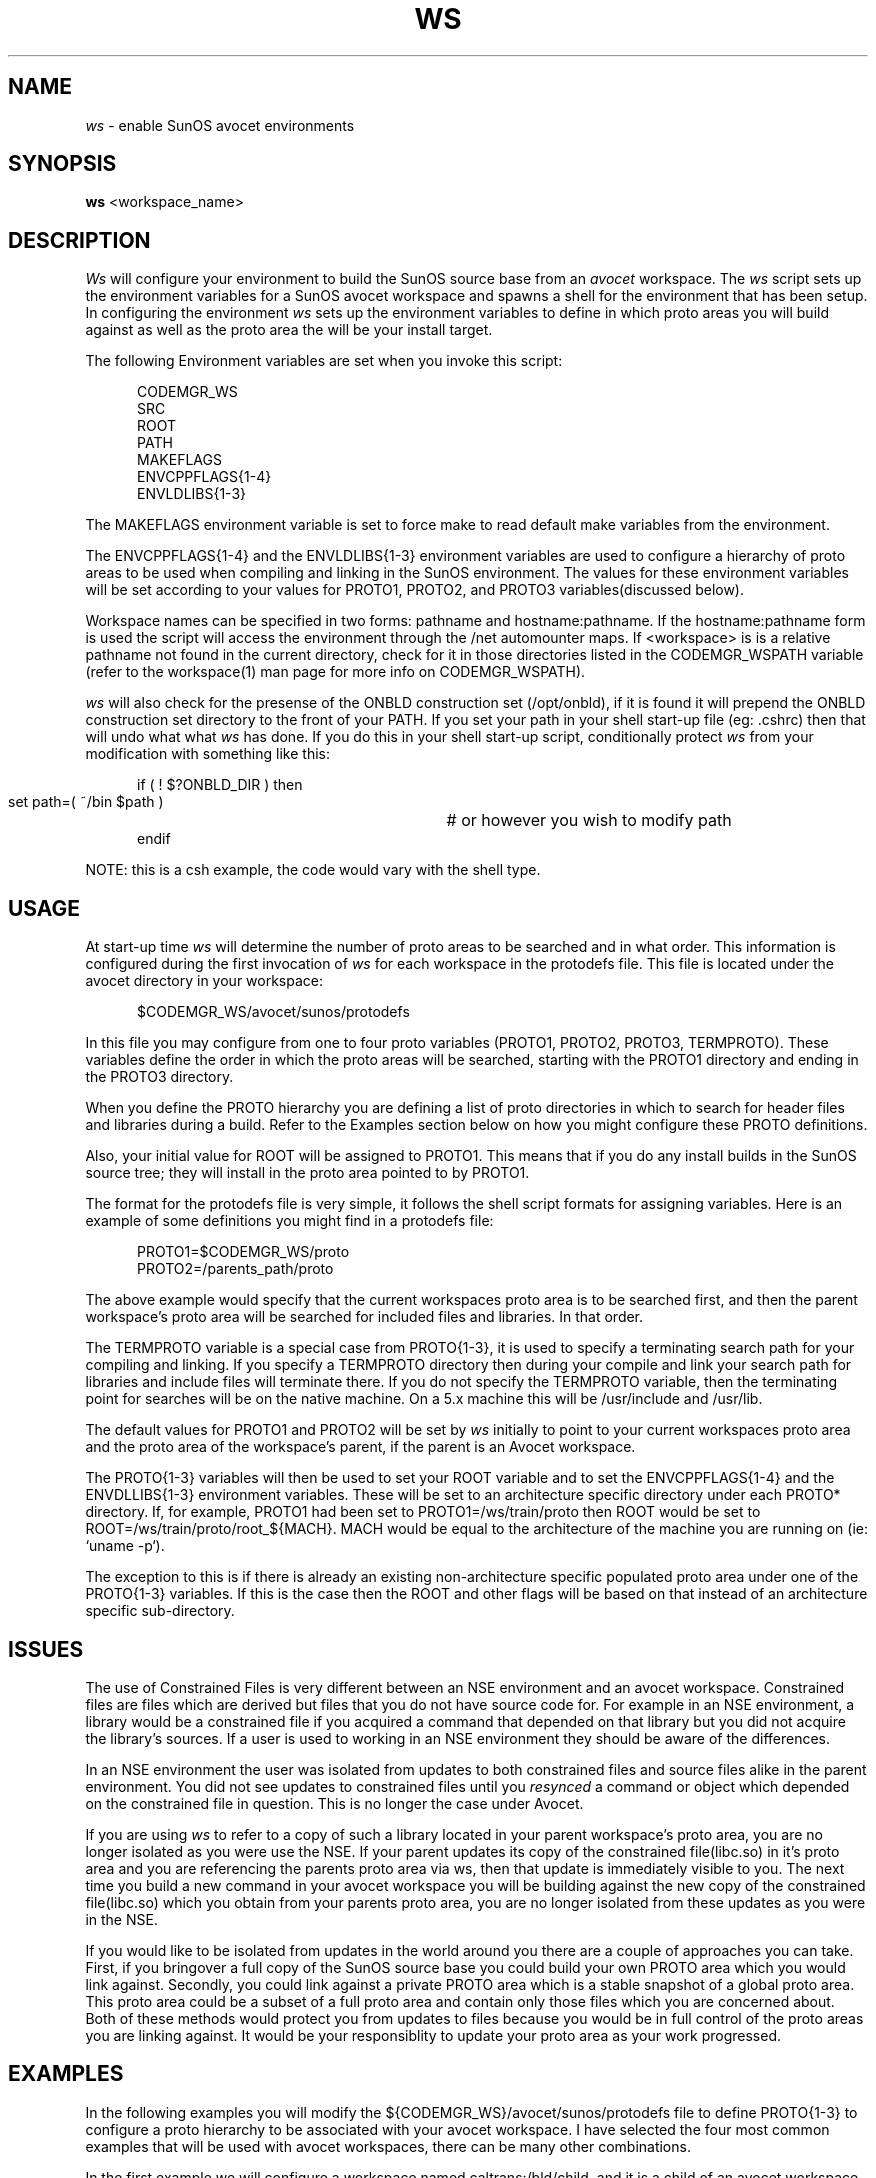 .\" @(#)ws.1	1.1	99/01/11 SMI
.TH WS 1 "28 January 1992"
.SH NAME
.I ws 
\- enable SunOS avocet environments
.SH SYNOPSIS
.B ws
<workspace_name>
.LP
.SH DESCRIPTION
.IX "Avocet" "ws" "" "\fBws\fP"
.LP
.I Ws 
will configure your environment to build the SunOS
source base from an
.I avocet
workspace.  The
.I ws
script sets up the environment variables for a SunOS avocet
workspace and spawns a shell for the environment 
that has been setup.  In configuring the environment
.I ws
sets up the environment variables to define in which proto areas
you will build against as well as the proto area the will be your
install target.
.LP
The following Environment variables are set when you invoke this script:
.LP
.RS 5
.nf
CODEMGR_WS
SRC
ROOT
PATH
MAKEFLAGS
ENVCPPFLAGS{1-4}
ENVLDLIBS{1-3}
.fi
.RE
.LP
The MAKEFLAGS environment variable is set to force make to
read default make variables from the environment.
.LP
The ENVCPPFLAGS{1-4} and the ENVLDLIBS{1-3} environment variables
are used to configure a hierarchy of proto areas to be used
when compiling and linking in the SunOS environment.
The values for these environment variables will be set according to
your values for PROTO1, PROTO2, and PROTO3 variables(discussed below).
.LP
Workspace names can be specified in two forms:  pathname and
hostname:pathname.  If the hostname:pathname form is used
the script will access the environment through the /net automounter
maps.  If <workspace> is is a relative pathname not found
in the current directory, check for it in those
directories listed in the CODEMGR_WSPATH variable (refer to the
workspace(1) man page for more info on CODEMGR_WSPATH).  
.LP
.I ws
will also check for the presense of the ONBLD construction set 
(/opt/onbld), if it is found it will prepend the 
ONBLD construction set directory to the front of your PATH.
If you set your path in your shell
start-up file (eg: .cshrc) then that will undo what what
.I ws
has done.  If you do this in your shell start-up script,
conditionally protect
.I ws 
from your modification with something like this:
.LP
.RS 5
.nf
if ( ! $?ONBLD_DIR  ) then
   set path=( ~/bin $path )	# or however you wish to modify path
endif
.fi
.RE
.LP
NOTE: this is a csh example, the code would vary with the shell type.
.LP
.SH USAGE
.LP
At start-up time 
.I ws 
will determine the number of proto areas to
be searched and in what order.  This information is configured
during the first invocation of 
.I ws
for each workspace in the protodefs
file.  This file is located under the avocet directory
in your workspace:
.LP
.RS 5
.nf
$CODEMGR_WS/avocet/sunos/protodefs
.fi
.RE
.LP
In this file you may configure from one to four proto 
variables (PROTO1, PROTO2, PROTO3, TERMPROTO).  
These variables define the order in
which the proto areas will be searched, starting with the PROTO1
directory and ending in the PROTO3 directory.  
.LP
When you define the PROTO hierarchy you are defining a list of proto
directories in which to search for header files and libraries during
a build. Refer to the
Examples section below on how you might configure these PROTO
definitions.
.LP
Also, your initial value for ROOT will be assigned to PROTO1.  This
means that if you do any install builds in the SunOS source tree;
they will install in the proto area pointed to by PROTO1. 
.LP
The format for the protodefs file is very simple, it follows the
shell script formats for assigning variables.  Here is an 
example of some definitions
you might find in a protodefs file:
.LP
.RS 5
.nf
PROTO1=$CODEMGR_WS/proto
PROTO2=/parents_path/proto
.fi
.RE
.LP
The above example would specify 
that the current workspaces proto area is
to be searched first, and then the parent workspace's proto area will be
searched for included files and libraries.  In that order.
.LP
The TERMPROTO variable is a special case from PROTO{1-3}, it is
used to specify a terminating search path for your compiling
and linking.  If you specify a TERMPROTO directory then during 
your compile and link your search path for libraries and include
files will terminate there.  If you do not specify the
TERMPROTO variable, then the terminating point for searches will
be on the native machine. On a 5.x machine this will be /usr/include
and /usr/lib.
.LP
The default values for PROTO1 and PROTO2 will be set by
.I ws
initially to point to your current workspaces proto area and 
the proto area
of the workspace's parent, if the parent is an Avocet
workspace.  
.LP
The PROTO{1-3} variables will then be used to set your ROOT variable and
to set the ENVCPPFLAGS{1-4} and the ENVDLLIBS{1-3} environment variables.
These will be set to an architecture specific directory under
each PROTO* directory.  If, for example, PROTO1 had been set
to PROTO1=/ws/train/proto then ROOT would be set to 
ROOT=/ws/train/proto/root_${MACH}.  MACH would be equal to the
architecture of the machine you are running on (ie: `uname -p`).
.LP
The exception to this is if there is already an existing non-architecture
specific populated proto area 
under one of the PROTO{1-3} variables.  If this is the case then the
ROOT and other flags will be based on that instead of an architecture
specific sub-directory.
.LP
.SH ISSUES
.LP
The use of Constrained Files is very different between an NSE
environment and an avocet workspace.  Constrained files are files which
are derived but files that you do not have source code for.  For
example in an NSE environment, a library would be a constrained file if
you acquired a command that depended on that library but you did not
acquire the library's sources.  If a user is used to working in an NSE
environment they should be aware of the differences.
.LP
In an NSE environment the user was isolated from updates to both
constrained files and source files
alike in the parent environment.  You did not see updates
to constrained files until you 
.I resynced 
a command or object which depended on the
constrained file in question.  
This is no longer the case under Avocet.  
.LP
If you are using
.I ws
to refer to a copy of such a library located in your parent
workspace's proto area, you are no longer isolated as you were use
the NSE.
If your parent updates its copy of the constrained file(libc.so)
in it's proto area and you are referencing the parents
proto area via ws, then
that update is immediately visible to you.  The next time you
build a new command in your avocet workspace you will be building
against the new copy of the constrained file(libc.so) which you
obtain from your parents proto area, you are no longer isolated from
these updates as you were in the NSE.
.LP
If you would like to be isolated from updates in the
world around you there are a couple of approaches you can take.  First,
if you bringover a full copy of the SunOS source base you could
build your own PROTO area which you would link against.  
Secondly, you could link against a private
PROTO area which is a stable snapshot of a global proto area.
This proto area could be a subset
of a full proto area and contain only those files which you are concerned
about.  Both of these methods would protect you from updates to files
because you would be in full control of the proto areas you are linking
against.  It would be your responsiblity to update your proto area
as your work progressed.
.LP
.SH EXAMPLES
.LP
In the following examples you will modify the 
${CODEMGR_WS}/avocet/sunos/protodefs file to define PROTO{1-3}
to configure a proto hierarchy to be associated with your
avocet workspace.  I have selected the four
most common examples that will be used with avocet workspaces,
there can be many other combinations.
.LP
In the first example we will 
configure a workspace named 
caltrans:/bld/child,
and it is a child of an avocet workspace named dunk:/build/parent.  The
parent workspace (dunk:/build/parent)
is a complete copy of the usr/src source tree, while the
current workspace(caltrans:/bld/child) is a subset of the full
source base.  The current(child) workspace only contains the usr/src/cmd 
directories.  The proto areas that
we want to search are the current workspaces proto area(/bld/child/proto)
and then the proto area of the parent(/net/dunk/build/parent/proto), in that
order.  
Actually, this example is the default behavior if the workspace
is not a child of an NSE parent.  No modification would actually have
to have been done to the protodefs file.
Here is what the protodefs file would look like:
.LP
.RS 5
.nf
PROTO1=/bld/scrapbook/proto
PROTO2=/net/dunk/build/ws/proto
.fi
.RE
.LP
This example represents a model where the current workspaces needs
to reference a superset of its own proto area in order to build.
.LP
Secondly, let us consider a workspace you have named 
polyslo:/charlie/tuna.  Your
workspace only contains the source code for the usr/src/cmd
directories.  Secondly, your avocet parent(dunk:/build/popeye) is not a 
full copy of
the source base, but it does have some files in the proto area which
you want to refer to.  Lastly, you have a global proto area which you
will refer to if you have not found a header file or library in either
of the two previous proto areas, this global proto area is located
at rainman:/space/I-team-protoarea.  Here is what your protodefs file
would look like:
.LP
.RS 5
.nf
PROTO1=/charlie/tuna/proto
PROTO2=/net/dunk/build/popeye/proto
PROTO3=/net/rainman/space/I-team-protoarea
.fi 
.RE
.LP
The above model is meant to show you some of the configurability that can
be done
.I ws.
Here you have three proto areas that are searched one after the other.  You
might configure an environment like this if needed to refer to some
files that are in the PROTO2 area, but these files are not 
easily placed into the 'global' I-Team proto area of PROTO3.  It should
also be noted that there is a performance penalty for such a configuration.
During each compile the compiler is now potentially searching through
three directory structures to resolve the include files, this will slow
things down.  If performance is critical you should also be aware
of which 'subnets' the PROTO areas are located on.  The farther away
the PROTO area is from the 'subnet' you are building on the greater
the performance hit during compiles.
.LP
Next, here is a very simple example.  We have a workspace which is a small
subset of the usr/src/cmd directory named(caltrans:/build/small_cmd) that
has no proto area associated with it.  For our proto area we will refer
to a Global 'I-Team' proto area for all of our files.  This area is
located at rainman:/space/global_proto_area.  In the protodefs file
we will only need to define PROTO1 for this example:
.RS 5
.nf 
PROTO1=/net/rainman/space/global_proto_area
.fi
.RE
.LP
This is the example you would follow for very small workspaces
with which you do not intend to modify and install any headers
or libraries.  All of the
include files and libraries will be pulled from the I-TEAM proto area.
The advantage to this model is speed, there is only one area in which
the compiler is going to search for include files and libraries, this
will help the compilers performance.  Also, you should be aware that 
ROOT is equal to PROTO1.  If you attempt to do an install build it
will attempt to modify the I-Team proto area that you are pointing at!
.LP
Lastly, we have an avocet workspace named 
caltrans:/bld/nse_child which is the child of an NSE environment.  
Because the parent of the workspace is an NSE environment, that parent
does not have a PROTO area associated with it that we can 
refer to.  Instead there is a global PROTO area that is maintained
by our 'I-Team' leader that we will refer to.  That global area
is located at rainman:/space/I-team-protoarea.  Here is what
the protodefs file would look like:
.LP
.RS 5
.nf
PROTO1=/bld/nse_child
PROTO2=/net/rainman/space/I-team-protoarea
.fi
.RE
.LP
This model differs from the one above in that we can not reference
the parents proto area because the parent in an NSE environment.  
Instead for our second proto area we point to a stable proto
area outside of the NSE.
.LP
.SH ENVIRONMENT VARIABLES
.LP
Here is a list of the environment variables that 
.I ws
will set and how they are used:
.LP
CODEMGR_WS         
.fi
.RS 5
Absolute pathname to the Avocet workspace.  This environment variable
is referenced by the
.I bringover
,
.I putback
,
and
.I workspace
commands.
.RE
SRC
.RS 5
Root of SunOS source code, referenced by SunOS Makefiles.
.RE
ROOT
.RS 5
Initial proto area for this workspace.  Again this is used by the 
SunOS Makefiles.  This value is set based on PROTO1 as defined in
the protodefs file.  ROOT is also the destination of 
.I install 
operations.
.RE
PATH
.RS 5
If the construction set exists (/opt/onbld) it will  be prepended to 
the search path.
.RE
MAKEFLAGS
.RS 5
Default MAKEFLAGS used by 
.I make,
set to 'e' for higher environment precedence.
.RE
ENVCPPFLAGS{1-4}
.RS 5
This set of environment variables is used to set the 
CPPFLAGS.master macro within the SunOS source tree.  These values
usually point to a hierarchy of Include directories for the build
to search through.
.RE
ENVLDLIBS{1-3}
.RS 5
This set of environment variables is used to set the LDLIBS.master
macro within the SunOS source tree.  These values usually point
to a hierarchy of directories to search for libraries.
.RE
.LP
.SH FILES
.LP
.nf
$CODEMGR_WS/avocet/sunos/protodefs
.fi
.LP
.SH "SEE ALSO"
.LP
.IR workspace (1),
.IR bringover (1),
.IR putback (1),
.IR protodefs(5)
.LP
.SH BUGS
.LP
TERMPROTO is broken.
On 5.x builds TERMPROTO is incompatible with the C++ driver.  The bug
is that the C++ driver does not use the standard SVR4 notation
for the -Y I, option.
.LP
.I ws
can have problems with the automounter.  If you refer to a workspace
using a relative path, and that workspace is mounted via the automounter, 
then that workspace will be refered to via the /tmp_mnt/*
location.  It's best to deal with automounted workspaces through
an absolute pathname when running
.I ws.
